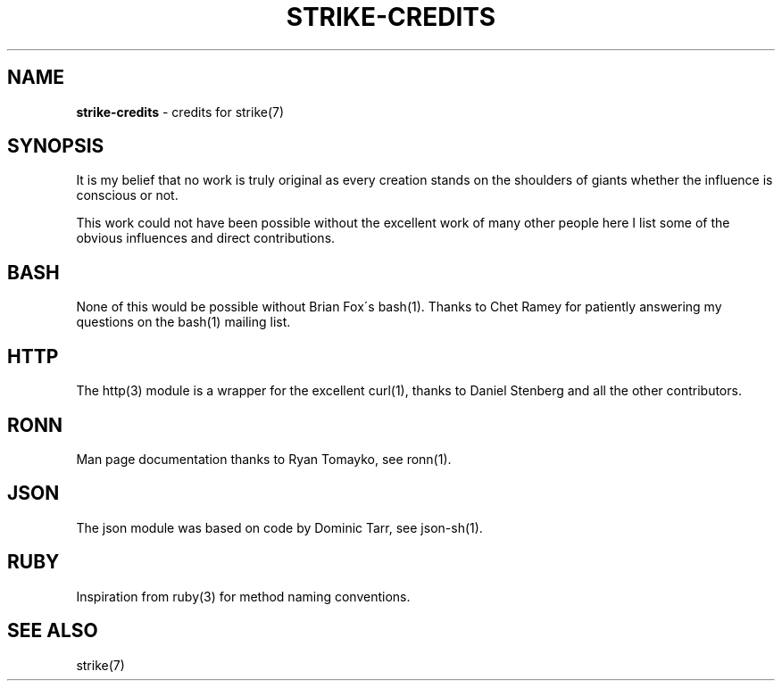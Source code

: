 .\" generated with Ronn/v0.7.3
.\" http://github.com/rtomayko/ronn/tree/0.7.3
.
.TH "STRIKE\-CREDITS" "7" "April 2013" "" ""
.
.SH "NAME"
\fBstrike\-credits\fR \- credits for strike(7)
.
.SH "SYNOPSIS"
It is my belief that no work is truly original as every creation stands on the shoulders of giants whether the influence is conscious or not\.
.
.P
This work could not have been possible without the excellent work of many other people here I list some of the obvious influences and direct contributions\.
.
.SH "BASH"
None of this would be possible without Brian Fox\'s bash(1)\. Thanks to Chet Ramey for patiently answering my questions on the bash(1) mailing list\.
.
.SH "HTTP"
The http(3) module is a wrapper for the excellent curl(1), thanks to Daniel Stenberg and all the other contributors\.
.
.SH "RONN"
Man page documentation thanks to Ryan Tomayko, see ronn(1)\.
.
.SH "JSON"
The json module was based on code by Dominic Tarr, see json\-sh(1)\.
.
.SH "RUBY"
Inspiration from ruby(3) for method naming conventions\.
.
.SH "SEE ALSO"
strike(7)
